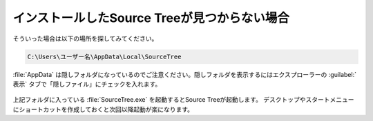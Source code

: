 ######################################################################
インストールしたSource Treeが見つからない場合
######################################################################

そういった場合は以下の場所を探してみてください。

.. code-block:: none

   C:\Users\ユーザー名\AppData\Local\SourceTree

:file:`AppData` は隠しフォルダになっているのでご注意ください。隠しフォルダを表示するにはエクスプローラーの :guilabel:`表示` タブで「隠しファイル」にチェックを入れます。

.. figure:: image/03/010.png

上記フォルダに入っている :file:`SourceTree.exe` を起動するとSource Treeが起動します。
デスクトップやスタートメニューにショートカットを作成しておくと次回以降起動が楽になります。


